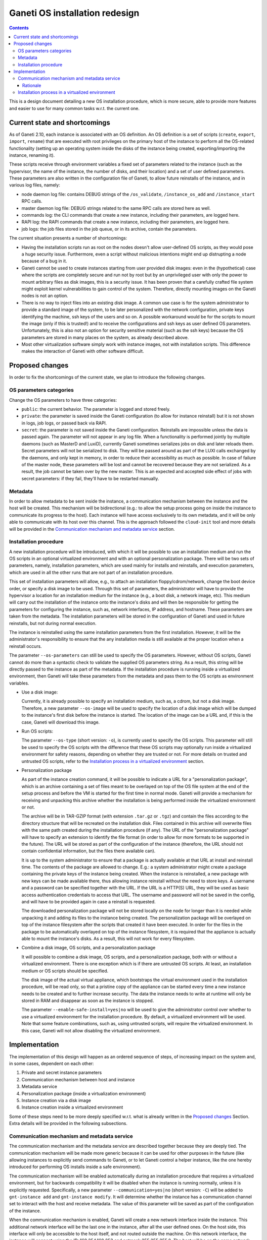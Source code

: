 ===============================
Ganeti OS installation redesign
===============================

.. contents:: :depth: 3

This is a design document detailing a new OS installation procedure, which is
more secure, able to provide more features and easier to use for many common
tasks w.r.t. the current one.

Current state and shortcomings
==============================

As of Ganeti 2.10, each instance is associated with an OS definition. An OS
definition is a set of scripts (``create``, ``export``, ``import``, ``rename``)
that are executed with root privileges on the primary host of the instance to
perform all the OS-related functionality (setting up an operating system inside
the disks of the instance being created, exporting/importing the instance,
renaming it).

These scripts receive through environment variables a fixed set of parameters
related to the instance (such as the hypervisor, the name of the instance, the
number of disks, and their location) and a set of user defined parameters.
These parameters are also written in the configuration file of Ganeti, to allow
future reinstalls of the instance, and in various log files, namely:

* node daemon log file: contains DEBUG strings of the ``/os_validate``,
  ``/instance_os_add`` and ``/instance_start`` RPC calls.

* master daemon log file: DEBUG strings related to the same RPC calls are stored
  here as well.

* commands log: the CLI commands that create a new instance, including their
  parameters, are logged here.

* RAPI log: the RAPI commands that create a new instance, including their
  parameters, are logged here.

* job logs: the job files stored in the job queue, or in its archive, contain
  the parameters.

The current situation presents a number of shortcomings:

* Having the installation scripts run as root on the nodes doesn't allow
  user-defined OS scripts, as they would pose a huge security issue.
  Furthermore, even a script without malicious intentions might end up
  distrupting a node because of a bug in it.

* Ganeti cannot be used to create instances starting from user provided disk
  images: even in the (hypothetical) case where the scripts are completely
  secure and run not by root but by an unprivileged user with only the power to
  mount arbitrary files as disk images, this is a security issue. It has been
  proven that a carefully crafted file system might exploit kernel
  vulnerabilities to gain control of the system. Therefore, directly mounting
  images on the Ganeti nodes is not an option.

* There is no way to inject files into an existing disk image. A common use case
  is for the system administrator to provide a standard image of the system, to
  be later personalized with the network configuration, private keys identifying
  the machine, ssh keys of the users and so on. A possible workaround would be
  for the scripts to mount the image (only if this is trusted!) and to receive
  the configurations and ssh keys as user defined OS parameters. Unfortunately,
  this is also not an option for security sensitive material (such as the ssh
  keys) because the OS parameters are stored in many places on the system, as
  already described above.

* Most other virtualization software simply work with instance images, not with
  installation scripts. This difference makes the interaction of Ganeti with
  other software difficult.

Proposed changes
================

In order to fix the shortcomings of the current state, we plan to introduce the
following changes.


OS parameters categories
++++++++++++++++++++++++

Change the OS parameters to have three categories:

* ``public``: the current behavior. The parameter is logged and stored freely.

* ``private``: the parameter is saved inside the Ganeti configuration (to allow
  for instance reinstall) but it is not shown in logs, job logs, or passed back
  via RAPI.

* ``secret``: the parameter is not saved inside the Ganeti configuration.
  Reinstalls are impossible unless the data is passed again. The parameter will
  not appear in any log file. When a functionality is performed jointly by
  multiple daemons (such as MasterD and LuxiD), currently Ganeti sometimes
  serializes jobs on disk and later reloads them. Secret parameters will not be
  serialized to disk. They will be passed around as part of the LUXI calls
  exchanged by the daemons, and only kept in memory, in order to reduce their
  accessibility as much as possible. In case of failure of the master node,
  these parameters will be lost and cannot be recovered because they are not
  serialized. As a result, the job cannot be taken over by the new master.  This
  is an expected and accepted side effect of jobs with secret parameters: if
  they fail, they'll have to be restarted manually.


Metadata
++++++++

In order to allow metadata to be sent inside the instance, a communication
mechanism between the instance and the host will be created.  This mechanism
will be bidirectional (e.g.: to allow the setup process going on inside the
instance to communicate its progress to the host). Each instance will have
access exclusively to its own metadata, and it will be only able to communicate
with its host over this channel.  This is the approach followed the
``cloud-init`` tool and more details will be provided in the `Communication
mechanism and metadata service`_ section.


Installation procedure
++++++++++++++++++++++

A new installation procedure will be introduced, with which it will be possible
to use an installation medium and run the OS scripts in an optional virtualized
environment and with an optional personalization package.  There will be two
sets of parameters, namely, installation parameters, which are used mainly for
installs and reinstalls, and execution parameters, which are used in all the
other runs that are not part of an installation procedure.

This set of installation parameters will allow, e.g., to attach an installation
floppy/cdrom/network, change the boot device order, or specify a disk image to
be used.  Through this set of parameters, the administrator will have to provide
the hypervisor a location for an installation medium for the instance (e.g., a
boot disk, a network image, etc).  This medium will carry out the installation
of the instance onto the instance's disks and will then be responsible for
getting the parameters for configuring the instance, such as, network
interfaces, IP address, and hostname.  These parameters are taken from the
metadata.  The installation parameters will be stored in the configuration of
Ganeti and used in future reinstalls, but not during normal execution.

The instance is reinstalled using the same installation parameters from the
first installation.  However, it will be the administrator's responsibility to
ensure that the any installation media is still available at the proper location
when a reinstall occurs.

The parameter ``--os-parameters`` can still be used to specify the OS
parameters.  However, without OS scripts, Ganeti cannot do more than a syntactic
check to validate the supplied OS parameters string.  As a result, this string
will be directly passed to the instance as part of the metadata.  If the
installation procedure is running inside a virtualized environment, then Ganeti
will take these parameters from the metadata and pass them to the OS scripts as
environment variables.

* Use a disk image:

  Currently, it is already possible to specify an installation medium, such as,
  a cdrom, but not a disk image.  Therefore, a new parameter ``--os-image`` will
  be used to specify the location of a disk image which will be dumped to the
  instance's first disk before the instance is started.  The location of the
  image can be a URL and, if this is the case, Ganeti will download this image.

* Run OS scripts:

  The parameter ``--os-type`` (short version: ``-o``), is currently used to
  specify the OS scripts.  This parameter will still be used to specify the OS
  scripts with the difference that these OS scripts may optionally run inside a
  virtualized environment for safety reasons, depending on whether they are
  trusted or not.  For more details on trusted and untrusted OS scripts, refer
  to the `Installation process in a virtualized environment`_ section.

* Personalization package

  As part of the instance creation command, it will be possible to indicate a
  URL for a "personalization package", which is an archive containing a set of
  files meant to be overlayed on top of the OS file system at the end of the
  setup process and before the VM is started for the first time in normal mode.
  Ganeti will provide a mechanism for receiving and unpacking this archive
  whether the installation is being performed inside the virtualized environment
  or not.

  The archive will be in TAR-GZIP format (with extension ``.tar.gz`` or
  ``.tgz``) and contain the files according to the directory structure that will
  be recreated on the installation disk.  Files contained in this archive will
  overwrite files with the same path created during the installation procedure
  (if any).  The URL of the "personalization package" will have to specify an
  extension to identify the file format (in order to allow for more formats to
  be supported in the future).  The URL will be stored as part of the
  configuration of the instance (therefore, the URL should not contain
  confidential information, but the files there available can).

  It is up to the system administrator to ensure that a package is actually
  available at that URL at install and reinstall time.  The contents of the
  package are allowed to change.  E.g.: a system administrator might create a
  package containing the private keys of the instance being created.  When the
  instance is reinstalled, a new package with new keys can be made available
  there, thus allowing instance reinstall without the need to store keys.  A
  username and a password can be specified together with the URL.  If the URL is
  a HTTP(S) URL, they will be used as basic access authentication credentials to
  access that URL.  The username and password will not be saved in the config,
  and will have to be provided again in case a reinstall is requested.

  The downloaded personalization package will not be stored locally on the node
  for longer than it is needed while unpacking it and adding its files to the
  instance being created.  The personalization package will be overlayed on top
  of the instance filesystem after the scripts that created it have been
  executed.  In order for the files in the package to be automatically overlayed
  on top of the instance filesystem, it is required that the appliance is
  actually able to mount the instance's disks.  As a result, this will not work
  for every filesystem.

* Combine a disk image, OS scripts, and a personalization package

  It will possible to combine a disk image, OS scripts, and a personalization
  package, both with or without a virtualized environment.  There is one
  exception which is if there are untrusted OS scripts.  At least, an
  installation medium or OS scripts should be specified.

  The disk image of the actual virtual appliance, which bootstraps the virtual
  environment used in the installation procedure, will be read only, so that a
  pristine copy of the appliance can be started every time a new instance needs
  to be created and to further increase security.  The data the instance needs
  to write at runtime will only be stored in RAM and disappear as soon as the
  instance is stopped.

  The parameter ``--enable-safe-install=yes|no`` will be used to give the
  administrator control over whether to use a virtualized environment for the
  installation procedure.  By default, a virtualized environment will be used.
  Note that some feature combinations, such as, using untrusted scripts, will
  require the virtualized environment.  In this case, Ganeti will not allow
  disabling the virtualized environment.

Implementation
==============

The implementation of this design will happen as an ordered sequence of steps,
of increasing impact on the system and, in some cases, dependent on each other:

#. Private and secret instance parameters
#. Communication mechanism between host and instance
#. Metadata service
#. Personalization package (inside a virtualization environment)
#. Instance creation via a disk image
#. Instance creation inside a virtualized environment

Some of these steps need to be more deeply specified w.r.t. what is already
written in the `Proposed changes`_ Section. Extra details will be provided in
the following subsections.

Communication mechanism and metadata service
++++++++++++++++++++++++++++++++++++++++++++

The communication mechanism and the metadata service are described together
because they are deeply tied. The communication mechanism will be made more
generic because it can be used for other purposes in the future (like allowing
instances to explicitly send commands to Ganeti, or to let Ganeti control a
helper instance, like the one hereby introduced for performing OS installs
inside a safe environment).

The communication mechanism will be enabled automatically during an installation
procedure that requires a virtualized environment, but for backwards
compatibility it will be disabled when the instance is running normally, unless
it is explicitly requested. Specifically, a new parameter
``--communication=yes|no`` (short version: ``-C``) will be added to
``gnt-instance add`` and ``gnt-instance modify``. It will determine whether the
instance has a communication channel set to interact with the host and receive
metadata. The value of this parameter will be saved as part of the configuration
of the instance.

When the communication mechanism is enabled, Ganeti will create a new network
interface inside the instance. This additional network interface will be the
last one in the instance, after all the user defined ones. On the host side,
this interface will only be accessible to the host itself, and not routed
outside the machine.
On this network interface, the instance will connect using the IP:
169.254.169.253 and netmask 255.255.255.0.
The host will be on the same network, with the IP address: 169.254.169.254.

The way to create this interface depends on the specific hypervisor being used.
In KVM, it is possible to create a network interface inside the instance without
having a corresponding interface created on the host. Using a command like::

  kvm -net nic -net \
    user,restrict=on,net=169.254.169.0/24,host=169.254.169.253,
    guestfwd=tcp:169.254.169.254:80-tcp:127.0.0.1:8080

a network interface will be created inside the VM, part of the 169.254.169.0/24
network, where the VM will have IP address .253 and the host port 8080 will be
reachable on port 80.

In Xen, unfortunately, such a capability is not present, and an actual network
interface has to be created on the host (using the ``vif`` parameter of the Xen
configuration file). Each instance will have its corresponding ``vif`` network
interface on the host. These interfaces will not be connected to each other in
any way, and Ganeti will not configure them to allow traffic to be forwarded
beyond the host machine. The ``vif-route`` script of Xen might be helpful in
implementing this.
It will be the system administrator's responsibility to ensure that the extra
firewalling and routing rules specified on the host don't allow this
accidentally.

The instance will be able to connect to 169.254.169.254:80, and issue GET
requests to an HTTP server that will provide the instance metadata.

The choice of this IP address and port for accessing the metadata is done for
compatibility reasons with OpenStack's and Amazon EC2's ways of providing
metadata to the instance. The metadata will be provided by a single daemon,
which will determine what instance the request comes from and reply with the
metadata specific for that instance.

Where possible, the metadata will be provided in a way compatible with Amazon
EC2, at::

  http://169.254.169.254/<version>/meta-data/*

If some metadata are Ganeti-specific and don't fit this structure, they will be
provided at::

  http://169.254.169.254/ganeti/<version>/meta_data.json

``<version>`` is either a date in YYYY-MM-DD format, or ``latest`` to indicate
the most recent available protocol version.

If needed in the future, this structure also allows us to support OpenStack's
metadata at::

  http://169.254.169.254/openstack/<version>/meta_data.json

A bi-directional, pipe-like communication channel will be provided. The instance
will be able to receive data from the host by a GET request at::

  http://169.254.169.254/ganeti/<version>/read

and to send data to the host by a POST request at::

  http://169.254.169.254/ganeti/<version>/write

As in a pipe, once the data are read, they will not be in the buffer anymore, so
subsequent GET requests to ``read`` will not return the same data twice.
Unlike a pipe, though, it will not be possible to perform blocking I/O
operations.

The OS parameters will be accessible through a GET
request at::

  http://169.254.169.254/ganeti/<version>/os/parameters.json

as a JSON serialized dictionary having the parameter name as the key, and the
pair ``(<value>, <visibility>)`` as the value, where ``<value>`` is the
user-provided value of the parameter, and ``<visibility>`` is either ``public``,
``private`` or ``secret``.

The installation scripts to be run inside the virtualized environment will be
available at::

  http://169.254.169.254/ganeti/<version>/os/scripts/<script_name>

where ``<script_name>`` is the name of the script.


Rationale
---------

The choice of using a network interface for instance-host communication, as
opposed to VirtIO, XenBus or other methods, is due to the will of having a
generic, hypervisor-independent way of creating a communication channel, that
doesn't require unusual (para)virtualization drivers.
At the same time, a network interface was preferred over solutions involving
virtual floppy or USB devices because the latter tend to be detected and
configured by the guest operating systems, sometimes even in prominent positions
in the user interface, whereas it is fairly common to have an unconfigured
network interface in a system, usually without any negative side effects.


Installation process in a virtualized environment
+++++++++++++++++++++++++++++++++++++++++++++++++

In the new OS installation scenario, we distinguish between trusted and
untrusted code.

The trusted installation code maintains the behavior of the current one and
requires no modifications, with the scripts running on the node the instance is
being created on. The untrusted code is stored in a subdirectory of the OS
definition called ``untrusted``.  This directory contains scripts that are
equivalent to the already existing ones (``create``, ``export``, ``import``,
``rename``) but that will be run inside an virtualized environment, to protect
the host from malicious tampering.

The ``untrusted`` code is meant to either be untrusted itself, or to be trusted
code running operations that might be dangerous (such as mounting a
user-provided image).

By default, all new OS definitions will have to be explicitly marked as trusted
by the cluster administrator (with a new ``gnt-os modify`` command) before they
can run code on the host. Otherwise, only the untrusted part of the code will be
allowed to run, inside the virtual appliance. For backwards compatibility
reasons, when upgrading an existing cluster, all the installed OSes will be
marked as trusted, so that they can keep running with no changes.

In order to allow for the highest flexibility, if both a trusted and an
untrusted script are provided for the same operation (i.e. ``create``), both of
them will be executed at the same time, one on the host, and one inside the
installation appliance. They will be allowed to communicate with each other
through the already described communication mechanism, in order to orchestrate
their execution (e.g.: the untrusted code might execute the installation, while
the trusted one receives status updates from it and delivers them to a user
interface).

The cluster administrator will have an option to completely disable scripts
running on the host, leaving only the ones running in the VM.

Ganeti will provide a script to be run at install time that can be used to
create the virtualized environment that will perform the OS installation of new
instances.
This script will build a debootstrapped basic debian system including a software
that will read the metadata, setup the environment variables and launch the
installation scripts inside the virtualized environment. The script will also
provide hooks for personalization.

It will also be possible to use other self-made virtualized environments, as
long as they connect to Ganeti over the described communication mechanism and
they know how to read and use the provided metadata to create a new instance.

While performing an installation in the virtualized environment, a
personalizable timeout will be used to detect possible problems with the
installation process, and to kill the virtualized environment. The timeout will
be optional and set on a cluster basis by the administrator. If set, it will be
the total time allowed to setup an instance inside the appliance. It is mainly
meant as a safety measure to prevent an instance taken over by malicious scripts
to be available for a long time.

.. vim: set textwidth=72 :
.. Local Variables:
.. mode: rst
.. fill-column: 72
.. End:
